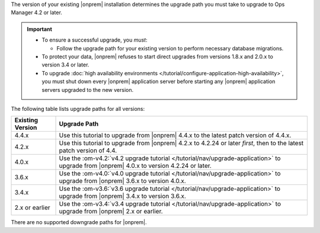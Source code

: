 The version of your existing |onprem| installation determines the
upgrade path you must take to upgrade to Ops Manager 4.2 or later.

.. important::

   - To ensure a successful upgrade, you *must*:

     - Follow the upgrade path for your existing version to perform
       necessary database migrations.

   - To protect your data, |onprem| refuses to start direct upgrades
     from versions 1.8.x and 2.0.x to version 3.4 or later.

   - To upgrade :doc:`high availability environments </tutorial/configure-application-high-availability>`,
     you must shut down every |onprem| application server before
     starting any |onprem| application servers upgraded to the new
     version.

The following table lists upgrade paths for all versions:

.. list-table::
   :widths: 15 85
   :header-rows: 1

   * - Existing Version

     - Upgrade Path

   * - 4.4.x
     - Use this tutorial to upgrade from |onprem| 4.4.x to the latest
       patch version of 4.4.x.

   * - 4.2.x
     - Use this tutorial to upgrade from |onprem| 4.2.x to 4.2.24 or
       later *first*, then to the latest patch version of 4.4.

       .. include:: /includes/facts/upgrade-to-om-4-2-24.rst

   * - 4.0.x
     - Use the
       :om-v4.2:`v4.2 upgrade tutorial </tutorial/nav/upgrade-application>`
       to upgrade from |onprem| 4.0.x to version 4.2.24 or later.

       .. include:: /includes/facts/upgrade-to-om-4-2-24.rst

   * - 3.6.x
     - Use the
       :om-v4.0:`v4.0 upgrade tutorial </tutorial/nav/upgrade-application>`
       to upgrade from |onprem| 3.6.x to version 4.0.x.

   * - 3.4.x
     - Use the
       :om-v3.6:`v3.6 upgrade tutorial </tutorial/nav/upgrade-application>`
       to upgrade from |onprem| 3.4.x to version 3.6.x.

   * - 2.x or earlier

     - Use the
       :om-v3.4:`v3.4 upgrade tutorial </tutorial/nav/upgrade-application>`
       to upgrade from |onprem| 2.x or earlier.

There are no supported downgrade paths for |onprem|.

